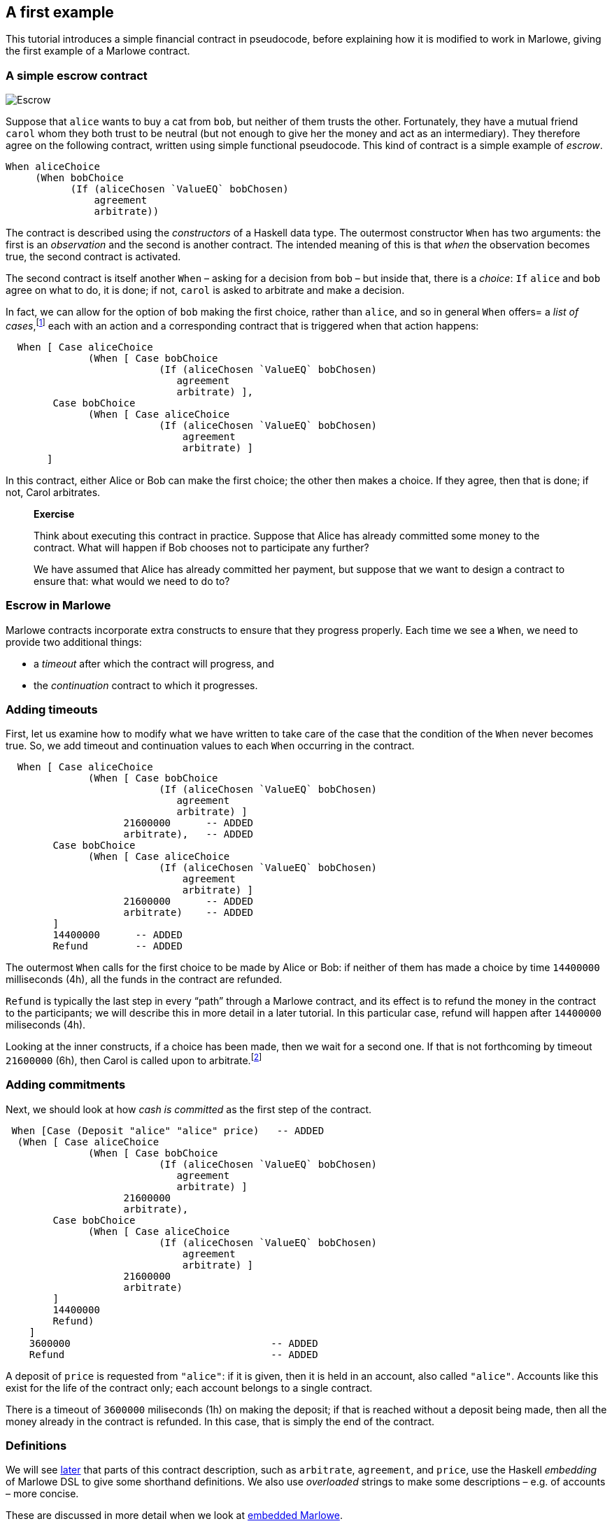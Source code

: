 == A first example

This tutorial introduces a simple financial contract in pseudocode,
before explaining how it is modified to work in Marlowe, giving the
first example of a Marlowe contract.

=== A simple escrow contract

image:./pix/escrow.png[Escrow]

Suppose that `+alice+` wants to buy a cat from `+bob+`, but neither of
them trusts the other. Fortunately, they have a mutual friend `+carol+`
whom they both trust to be neutral (but not enough to give her the money
and act as an intermediary). They therefore agree on the following
contract, written using simple functional pseudocode. This kind of
contract is a simple example of _escrow_.

[source,haskell]
----
When aliceChoice
     (When bobChoice 
           (If (aliceChosen `ValueEQ` bobChosen)
               agreement
               arbitrate))
----

The contract is described using the _constructors_ of a Haskell data
type. The outermost constructor `+When+` has two arguments: the first is
an _observation_ and the second is another contract. The intended
meaning of this is that _when_ the observation becomes true, the second
contract is activated.

The second contract is itself another `When` – asking for a decision from `+bob+` – but inside that, there is a _choice_: `If` 
`+alice+` and `+bob+` agree on what to do, it is done; if not,  `+carol+` is asked to arbitrate and make a decision.

In fact, we can allow for the option of `+bob+` making the first choice, rather than `+alice+`, and so in general `When` offers= a _list of cases_,footnote:[Lists in Marlowe are included in square brackets, as in `[2,3,4\]`.] each with an action and a corresponding contract that is triggered when that action happens:


[source,haskell]
----
  When [ Case aliceChoice
              (When [ Case bobChoice 
                          (If (aliceChosen `ValueEQ` bobChosen)
                             agreement
                             arbitrate) ],
        Case bobChoice
              (When [ Case aliceChoice 
                          (If (aliceChosen `ValueEQ` bobChosen)
                              agreement
                              arbitrate) ]
       ]
----
In this contract, either Alice or Bob can make the first choice; the other then makes a choice. If they agree, then that is done; if not, Carol arbitrates.

____
*Exercise*

Think about executing this contract in practice. Suppose that Alice has
already committed some money to the contract. What will happen if Bob chooses not to participate any further?

We have assumed that Alice has already committed her payment, but
suppose that we want to design a contract to ensure that: what would we
need to do to?
____

=== Escrow in Marlowe

Marlowe contracts incorporate extra constructs to ensure that they progress properly. Each time we see a `When`, we need to provide two additional things:

* a _timeout_ after which the contract will progress, and
* the _continuation_ contract to which it progresses.



=== Adding timeouts

First, let us examine how to modify what we have written to take care of
the case that the condition of the `+When+` never becomes true. So, we  add timeout and continuation values to each `+When+` occurring in the contract.

[source,haskell]
----
  When [ Case aliceChoice
              (When [ Case bobChoice 
                          (If (aliceChosen `ValueEQ` bobChosen)
                             agreement
                             arbitrate) ]
                    21600000      -- ADDED
                    arbitrate),   -- ADDED
        Case bobChoice
              (When [ Case aliceChoice 
                          (If (aliceChosen `ValueEQ` bobChosen)
                              agreement
                              arbitrate) ]
                    21600000      -- ADDED
                    arbitrate)    -- ADDED
        ]
        14400000      -- ADDED
        Refund        -- ADDED
----

The outermost `When` calls for the first choice to be made by Alice or Bob: if neither of them has made a choice by time `14400000` milliseconds (4h), all the funds in the contract are refunded. 

`Refund` is typically the last step in every “path” through a Marlowe contract, and its effect is to refund the money in the contract to the participants; we will describe this in more detail in a later tutorial. In this particular case, refund will happen after `14400000` miliseconds (4h).

Looking at the inner constructs, if a choice has been made, then we wait for a second one. If that is not forthcoming by timeout `21600000` (6h), then Carol is called upon to arbitrate.footnote:[Again, we will describe how `arbitrate` and `agreement` work in a later tutorial.]

=== Adding commitments

Next, we should look at how _cash is committed_ as the first step of the
contract.

[source,haskell]
----
 When [Case (Deposit "alice" "alice" price)   -- ADDED
  (When [ Case aliceChoice
              (When [ Case bobChoice 
                          (If (aliceChosen `ValueEQ` bobChosen)
                             agreement
                             arbitrate) ]
                    21600000 
                    arbitrate),
        Case bobChoice
              (When [ Case aliceChoice 
                          (If (aliceChosen `ValueEQ` bobChosen)
                              agreement
                              arbitrate) ]
                    21600000            
                    arbitrate)   
        ]
        14400000 
        Refund)
    ]                                        
    3600000                                  -- ADDED
    Refund                                   -- ADDED
----

A deposit of `price` is requested from `"alice"`: if it is given, then it is held in an account, also called `"alice"`. Accounts like this exist for the life of the contract only; each account belongs to a single contract. 

There is a timeout of `3600000` miliseconds (1h) on making the deposit; if that is reached without a deposit being made, then all the money already in the contract is refunded. In this case, that is simply the end of the contract.


=== Definitions


We will see link:./embedded-marlowe.adoc[later] that parts of this
contract description, such as `+arbitrate+`, `agreement`, and `price`, use the Haskell 
_embedding_ of Marlowe DSL to give some shorthand definitions. We also use _overloaded_ strings to make some descriptions – e.g. of accounts – more concise. 

These are discussed in
more detail when we look at link:./embedded-marlowe.adoc[embedded
Marlowe].

____
*Exercise*

Comment on the choice of timeout values, and look at alternatives. 

For
example, what would happen if the timeout of `+14400000+` (4h) on the `+When+` were 
to be replaced by `+21600000+` (6h), and vice versa? Would it be sensible to have the same timeout, of 
`+36000000+` (10h) say, on each `When`? If not, why not?
____

This example has shown many of the ingredients of the Marlowe contract
language; in the next tutorial we will present the complete language.

=== Notes

* While accounts names need to be provided manually in the example here,
these could be generated by users’ wallets in a version of Marlowe
deployed on a blockchain.

=== Where to go to find out more

* https://www.microsoft.com/en-us/research/publication/composing-contracts-an-adventure-in-financial-engineering/[Composing
contracts: an adventure in financial engineering]
* https://dl.acm.org/citation.cfm?id=2784747[Certified symbolic
management of financial multi-party contracts]

==== link:./introducing-marlowe.adoc[Prev] link:./README.adoc[Up] link:./marlowe-model.adoc[Next]

